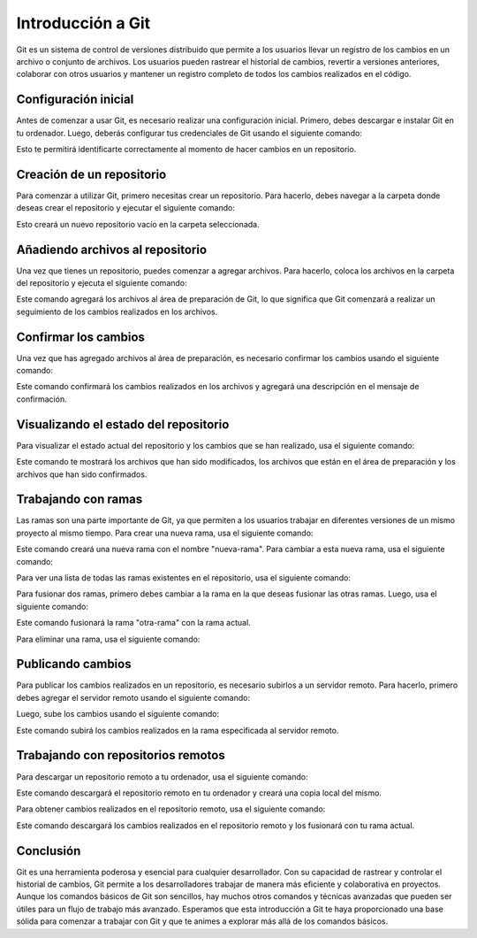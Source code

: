 .. _git_github:

Introducción a Git
##################

Git es un sistema de control de versiones distribuido que permite a los usuarios llevar un registro de los cambios en un archivo o conjunto de archivos. Los usuarios pueden rastrear el historial de cambios, revertir a versiones anteriores, colaborar con otros usuarios y mantener un registro completo de todos los cambios realizados en el código.

Configuración inicial
*********************

Antes de comenzar a usar Git, es necesario realizar una configuración inicial. Primero, debes descargar e instalar Git en tu ordenador. Luego, deberás configurar tus credenciales de Git usando el siguiente comando:

.. code-block:: bash
    git config --global user.name "Tu nombre"
    git config --global user.email "Tu correo electrónico"

Esto te permitirá identificarte correctamente al momento de hacer cambios en un repositorio.

Creación de un repositorio
**************************

Para comenzar a utilizar Git, primero necesitas crear un repositorio. Para hacerlo, debes navegar a la carpeta donde deseas crear el repositorio y ejecutar el siguiente comando:

.. code-block:: bash
    git init

Esto creará un nuevo repositorio vacío en la carpeta seleccionada.

Añadiendo archivos al repositorio
*********************************

Una vez que tienes un repositorio, puedes comenzar a agregar archivos. Para hacerlo, coloca los archivos en la carpeta del repositorio y ejecuta el siguiente comando:

.. code-block:: bash
    git add archivo

Este comando agregará los archivos al área de preparación de Git, lo que significa que Git comenzará a realizar un seguimiento de los cambios realizados en los archivos.

Confirmar los cambios
*********************

Una vez que has agregado archivos al área de preparación, es necesario confirmar los cambios usando el siguiente comando:

.. code-block:: bash
    git commit -m "Mensaje de confirmación"
Este comando confirmará los cambios realizados en los archivos y agregará una descripción en el mensaje de confirmación.

Visualizando el estado del repositorio
**************************************

Para visualizar el estado actual del repositorio y los cambios que se han realizado, usa el siguiente comando:

.. code-block:: bash
    git status

Este comando te mostrará los archivos que han sido modificados, los archivos que están en el área de preparación y los archivos que han sido confirmados.

Trabajando con ramas
********************

Las ramas son una parte importante de Git, ya que permiten a los usuarios trabajar en diferentes versiones de un mismo proyecto al mismo tiempo. Para crear una nueva rama, usa el siguiente comando:

.. code-block:: bash
    git branch nueva-rama

Este comando creará una nueva rama con el nombre "nueva-rama". Para cambiar a esta nueva rama, usa el siguiente comando:

.. code-block:: bash
    git checkout nueva-rama

Para ver una lista de todas las ramas existentes en el repositorio, usa el siguiente comando:

.. code-block:: bash
    git branch

Para fusionar dos ramas, primero debes cambiar a la rama en la que deseas fusionar las otras ramas. Luego, usa el siguiente comando:

.. code-block:: bash
    git merge otra-rama

Este comando fusionará la rama "otra-rama" con la rama actual.

Para eliminar una rama, usa el siguiente comando:

.. code-block:: bash
    git branch -d rama-a-eliminar


Publicando cambios
******************

Para publicar los cambios realizados en un repositorio, es necesario subirlos a un servidor remoto. Para hacerlo, 
primero debes agregar el servidor remoto usando el siguiente comando:

.. code-block:: bash
    git remote add origin <URL del servidor>

Luego, sube los cambios usando el siguiente comando:

.. code-block:: bash
    git push origin <nombre de la rama>

Este comando subirá los cambios realizados en la rama especificada al servidor remoto.

Trabajando con repositorios remotos
***********************************

Para descargar un repositorio remoto a tu ordenador, usa el siguiente comando:

.. code-block:: bash
    git clone <URL del repositorio>

Este comando descargará el repositorio remoto en tu ordenador y creará una copia local del mismo.

Para obtener cambios realizados en el repositorio remoto, usa el siguiente comando:

.. code-block:: bash
    git pull

Este comando descargará los cambios realizados en el repositorio remoto y los fusionará con tu rama actual.

Conclusión
**********

Git es una herramienta poderosa y esencial para cualquier desarrollador. Con su capacidad de rastrear y controlar 
el historial de cambios, Git permite a los desarrolladores trabajar de manera más eficiente y colaborativa en proyectos. 
Aunque los comandos básicos de Git son sencillos, hay muchos otros comandos y técnicas avanzadas que pueden ser útiles 
para un flujo de trabajo más avanzado. Esperamos que esta introducción a Git te haya proporcionado una base sólida 
para comenzar a trabajar con Git y que te animes a explorar más allá de los comandos básicos.

